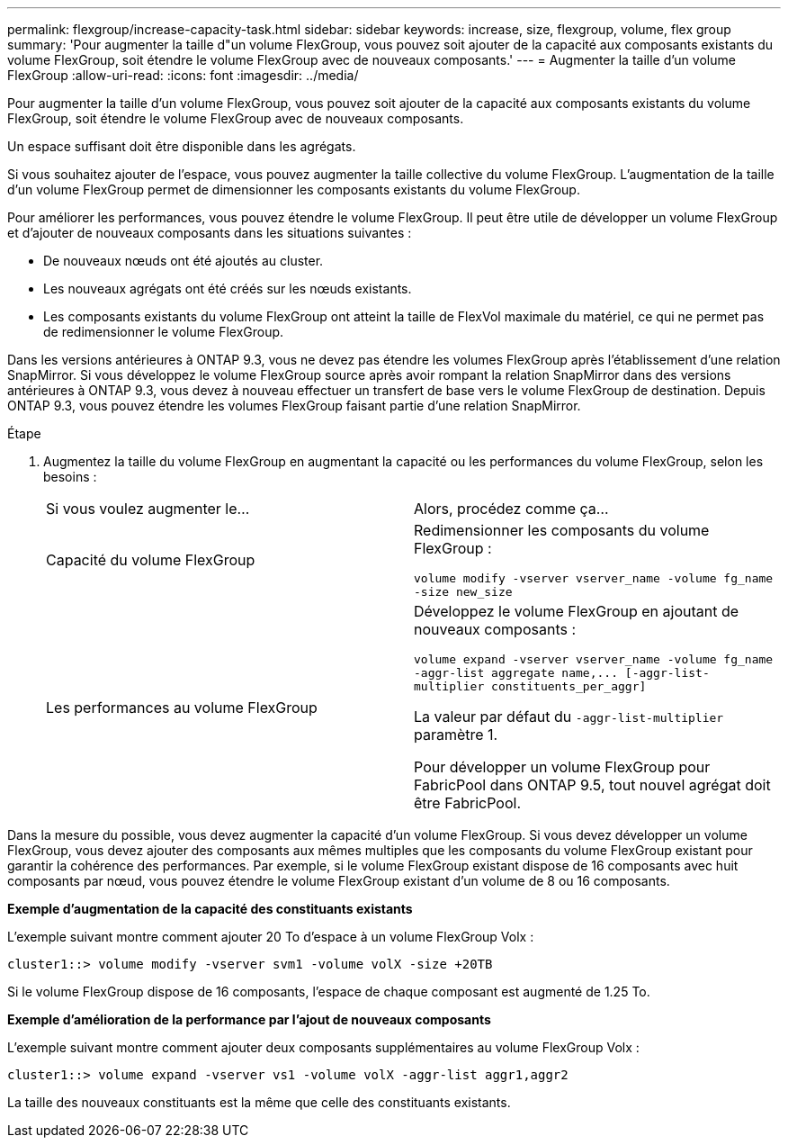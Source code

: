 ---
permalink: flexgroup/increase-capacity-task.html 
sidebar: sidebar 
keywords: increase, size, flexgroup, volume, flex group 
summary: 'Pour augmenter la taille d"un volume FlexGroup, vous pouvez soit ajouter de la capacité aux composants existants du volume FlexGroup, soit étendre le volume FlexGroup avec de nouveaux composants.' 
---
= Augmenter la taille d'un volume FlexGroup
:allow-uri-read: 
:icons: font
:imagesdir: ../media/


[role="lead"]
Pour augmenter la taille d'un volume FlexGroup, vous pouvez soit ajouter de la capacité aux composants existants du volume FlexGroup, soit étendre le volume FlexGroup avec de nouveaux composants.

Un espace suffisant doit être disponible dans les agrégats.

Si vous souhaitez ajouter de l'espace, vous pouvez augmenter la taille collective du volume FlexGroup. L'augmentation de la taille d'un volume FlexGroup permet de dimensionner les composants existants du volume FlexGroup.

Pour améliorer les performances, vous pouvez étendre le volume FlexGroup. Il peut être utile de développer un volume FlexGroup et d'ajouter de nouveaux composants dans les situations suivantes :

* De nouveaux nœuds ont été ajoutés au cluster.
* Les nouveaux agrégats ont été créés sur les nœuds existants.
* Les composants existants du volume FlexGroup ont atteint la taille de FlexVol maximale du matériel, ce qui ne permet pas de redimensionner le volume FlexGroup.


Dans les versions antérieures à ONTAP 9.3, vous ne devez pas étendre les volumes FlexGroup après l'établissement d'une relation SnapMirror. Si vous développez le volume FlexGroup source après avoir rompant la relation SnapMirror dans des versions antérieures à ONTAP 9.3, vous devez à nouveau effectuer un transfert de base vers le volume FlexGroup de destination. Depuis ONTAP 9.3, vous pouvez étendre les volumes FlexGroup faisant partie d'une relation SnapMirror.

.Étape
. Augmentez la taille du volume FlexGroup en augmentant la capacité ou les performances du volume FlexGroup, selon les besoins :
+
|===


| Si vous voulez augmenter le... | Alors, procédez comme ça... 


 a| 
Capacité du volume FlexGroup
 a| 
Redimensionner les composants du volume FlexGroup :

`volume modify -vserver vserver_name -volume fg_name -size new_size`



 a| 
Les performances au volume FlexGroup
 a| 
Développez le volume FlexGroup en ajoutant de nouveaux composants :

`+volume expand -vserver vserver_name -volume fg_name -aggr-list aggregate name,... [-aggr-list-multiplier constituents_per_aggr]+`

La valeur par défaut du `-aggr-list-multiplier` paramètre 1.

Pour développer un volume FlexGroup pour FabricPool dans ONTAP 9.5, tout nouvel agrégat doit être FabricPool.

|===


Dans la mesure du possible, vous devez augmenter la capacité d'un volume FlexGroup. Si vous devez développer un volume FlexGroup, vous devez ajouter des composants aux mêmes multiples que les composants du volume FlexGroup existant pour garantir la cohérence des performances. Par exemple, si le volume FlexGroup existant dispose de 16 composants avec huit composants par nœud, vous pouvez étendre le volume FlexGroup existant d'un volume de 8 ou 16 composants.

*Exemple d'augmentation de la capacité des constituants existants*

L'exemple suivant montre comment ajouter 20 To d'espace à un volume FlexGroup Volx :

[listing]
----
cluster1::> volume modify -vserver svm1 -volume volX -size +20TB
----
Si le volume FlexGroup dispose de 16 composants, l'espace de chaque composant est augmenté de 1.25 To.

*Exemple d'amélioration de la performance par l'ajout de nouveaux composants*

L'exemple suivant montre comment ajouter deux composants supplémentaires au volume FlexGroup Volx :

[listing]
----
cluster1::> volume expand -vserver vs1 -volume volX -aggr-list aggr1,aggr2
----
La taille des nouveaux constituants est la même que celle des constituants existants.
